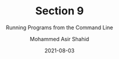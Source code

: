 #+TITLE: Section 9
#+SUBTITLE: Running Programs from the Command Line
#+AUTHOR: Mohammed Asir Shahid
#+EMAIL: MohammedShahid@protonmail.com
#+DATE: 2021-08-03
